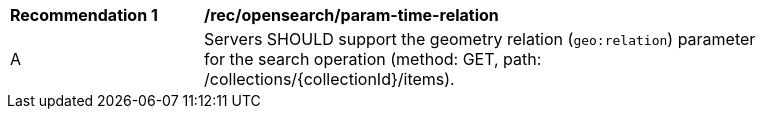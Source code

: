 [[rec_opensearch_param-time-relation]]
[width="90%",cols="2,6a"]
|===
^|*Recommendation {counter:rec-id}* |*/rec/opensearch/param-time-relation*
^|A |Servers SHOULD support the geometry relation (`geo:relation`) parameter for the search operation (method: GET, path: /collections/{collectionId}/items).
|===
